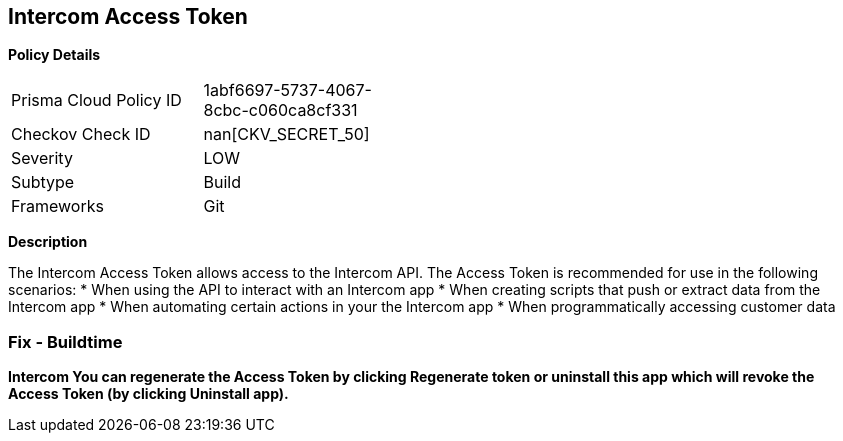 == Intercom Access Token


*Policy Details* 

[width=45%]
[cols="1,1"]
|=== 
|Prisma Cloud Policy ID 
| 1abf6697-5737-4067-8cbc-c060ca8cf331

|Checkov Check ID 
| nan[CKV_SECRET_50]

|Severity
|LOW

|Subtype
|Build

|Frameworks
|Git

|=== 



*Description* 


The Intercom Access Token allows access to the Intercom API.
The Access Token is recommended for use in the following scenarios:
* When using the API to interact with an Intercom app
* When creating scripts that push or extract data from the Intercom app
* When automating certain actions in your the Intercom app
* When programmatically accessing customer data

=== Fix - Buildtime


*Intercom You can regenerate the Access Token by clicking Regenerate token or uninstall this app which will revoke the Access Token (by clicking Uninstall app).* 


